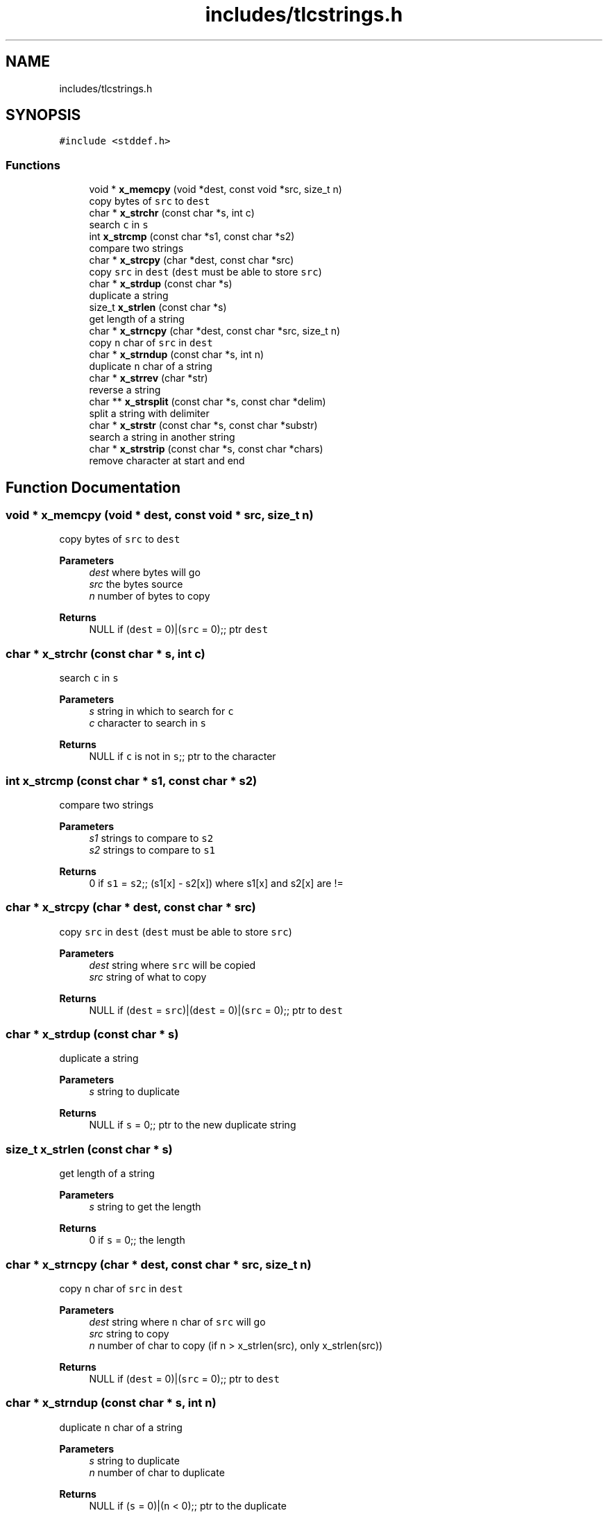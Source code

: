 .TH "includes/tlcstrings.h" 3 "Thu Mar 9 2023" "Version 0.0.1" "(my)TinyLibC" \" -*- nroff -*-
.ad l
.nh
.SH NAME
includes/tlcstrings.h
.SH SYNOPSIS
.br
.PP
\fC#include <stddef\&.h>\fP
.br

.SS "Functions"

.in +1c
.ti -1c
.RI "void * \fBx_memcpy\fP (void *dest, const void *src, size_t n)"
.br
.RI "copy bytes of \fCsrc\fP to \fCdest\fP "
.ti -1c
.RI "char * \fBx_strchr\fP (const char *s, int c)"
.br
.RI "search \fCc\fP in \fCs\fP "
.ti -1c
.RI "int \fBx_strcmp\fP (const char *s1, const char *s2)"
.br
.RI "compare two strings "
.ti -1c
.RI "char * \fBx_strcpy\fP (char *dest, const char *src)"
.br
.RI "copy \fCsrc\fP in \fCdest\fP (\fCdest\fP must be able to store \fCsrc\fP) "
.ti -1c
.RI "char * \fBx_strdup\fP (const char *s)"
.br
.RI "duplicate a string "
.ti -1c
.RI "size_t \fBx_strlen\fP (const char *s)"
.br
.RI "get length of a string "
.ti -1c
.RI "char * \fBx_strncpy\fP (char *dest, const char *src, size_t n)"
.br
.RI "copy \fCn\fP char of \fCsrc\fP in \fCdest\fP "
.ti -1c
.RI "char * \fBx_strndup\fP (const char *s, int n)"
.br
.RI "duplicate \fCn\fP char of a string "
.ti -1c
.RI "char * \fBx_strrev\fP (char *str)"
.br
.RI "reverse a string "
.ti -1c
.RI "char ** \fBx_strsplit\fP (const char *s, const char *delim)"
.br
.RI "split a string with delimiter "
.ti -1c
.RI "char * \fBx_strstr\fP (const char *s, const char *substr)"
.br
.RI "search a string in another string "
.ti -1c
.RI "char * \fBx_strstrip\fP (const char *s, const char *chars)"
.br
.RI "remove character at start and end "
.in -1c
.SH "Function Documentation"
.PP 
.SS "void * x_memcpy (void * dest, const void * src, size_t n)"

.PP
copy bytes of \fCsrc\fP to \fCdest\fP 
.PP
\fBParameters\fP
.RS 4
\fIdest\fP where bytes will go 
.br
\fIsrc\fP the bytes source 
.br
\fIn\fP number of bytes to copy
.RE
.PP
\fBReturns\fP
.RS 4
NULL if (\fCdest\fP = 0)|(\fCsrc\fP = 0);; ptr \fCdest\fP 
.RE
.PP

.SS "char * x_strchr (const char * s, int c)"

.PP
search \fCc\fP in \fCs\fP 
.PP
\fBParameters\fP
.RS 4
\fIs\fP string in which to search for \fCc\fP 
.br
\fIc\fP character to search in \fCs\fP
.RE
.PP
\fBReturns\fP
.RS 4
NULL if \fCc\fP is not in \fCs\fP;; ptr to the character 
.RE
.PP

.SS "int x_strcmp (const char * s1, const char * s2)"

.PP
compare two strings 
.PP
\fBParameters\fP
.RS 4
\fIs1\fP strings to compare to \fCs2\fP 
.br
\fIs2\fP strings to compare to \fCs1\fP
.RE
.PP
\fBReturns\fP
.RS 4
0 if \fCs1\fP = \fCs2\fP;; (s1[x] - s2[x]) where s1[x] and s2[x] are != 
.RE
.PP

.SS "char * x_strcpy (char * dest, const char * src)"

.PP
copy \fCsrc\fP in \fCdest\fP (\fCdest\fP must be able to store \fCsrc\fP) 
.PP
\fBParameters\fP
.RS 4
\fIdest\fP string where \fCsrc\fP will be copied 
.br
\fIsrc\fP string of what to copy
.RE
.PP
\fBReturns\fP
.RS 4
NULL if (\fCdest\fP = \fCsrc\fP)|(\fCdest\fP = 0)|(\fCsrc\fP = 0);; ptr to \fCdest\fP 
.RE
.PP

.SS "char * x_strdup (const char * s)"

.PP
duplicate a string 
.PP
\fBParameters\fP
.RS 4
\fIs\fP string to duplicate
.RE
.PP
\fBReturns\fP
.RS 4
NULL if \fCs\fP = 0;; ptr to the new duplicate string 
.RE
.PP

.SS "size_t x_strlen (const char * s)"

.PP
get length of a string 
.PP
\fBParameters\fP
.RS 4
\fIs\fP string to get the length
.RE
.PP
\fBReturns\fP
.RS 4
0 if \fCs\fP = 0;; the length 
.RE
.PP

.SS "char * x_strncpy (char * dest, const char * src, size_t n)"

.PP
copy \fCn\fP char of \fCsrc\fP in \fCdest\fP 
.PP
\fBParameters\fP
.RS 4
\fIdest\fP string where \fCn\fP char of \fCsrc\fP will go 
.br
\fIsrc\fP string to copy 
.br
\fIn\fP number of char to copy (if n > x_strlen(src), only x_strlen(src))
.RE
.PP
\fBReturns\fP
.RS 4
NULL if (\fCdest\fP = 0)|(\fCsrc\fP = 0);; ptr to \fCdest\fP 
.RE
.PP

.SS "char * x_strndup (const char * s, int n)"

.PP
duplicate \fCn\fP char of a string 
.PP
\fBParameters\fP
.RS 4
\fIs\fP string to duplicate 
.br
\fIn\fP number of char to duplicate
.RE
.PP
\fBReturns\fP
.RS 4
NULL if (\fCs\fP = 0)|(\fCn\fP < 0);; ptr to the duplicate 
.RE
.PP

.SS "char * x_strrev (char * str)"

.PP
reverse a string 
.PP
\fBParameters\fP
.RS 4
\fIstr\fP string to update
.RE
.PP
\fBReturns\fP
.RS 4
NULL if (\fCstr\fP = 0);; \fCstr\fP 
.RE
.PP

.SS "char ** x_strsplit (const char * s, const char * delim)"

.PP
split a string with delimiter 
.PP
\fBParameters\fP
.RS 4
\fIs\fP string to split 
.br
\fIdelim\fP string to use as a delimiter
.RE
.PP
\fBReturns\fP
.RS 4
NULL if (\fCs\fP = 0)|(\fCdelim\fP = 0);; array of string 
.RE
.PP

.SS "char * x_strstr (const char * s, const char * substr)"

.PP
search a string in another string 
.PP
\fBParameters\fP
.RS 4
\fIs\fP string in which to search for \fCsubstr\fP 
.br
\fIsubstr\fP string to search for in \fCs\fP
.RE
.PP
\fBReturns\fP
.RS 4
NULL if (\fCs\fP = 0)|(\fCsubstr\fP = 0)(\fCsubstr\fP not found)| (\fCs\fP = '')|(\fCsubstr\fP = '');; ptr to match 
.RE
.PP

.SS "char * x_strstrip (const char * s, const char * chars)"

.PP
remove character at start and end 
.PP
\fBParameters\fP
.RS 4
\fIs\fP string to strip the start and end of \fCchars\fP character 
.br
\fIchars\fP character to strip
.RE
.PP
\fBReturns\fP
.RS 4
NULL if (\fCs\fP = 0)|(\fCchars\fP = 0);; new string striped 
.RE
.PP

.SH "Author"
.PP 
Generated automatically by Doxygen for (my)TinyLibC from the source code\&.
